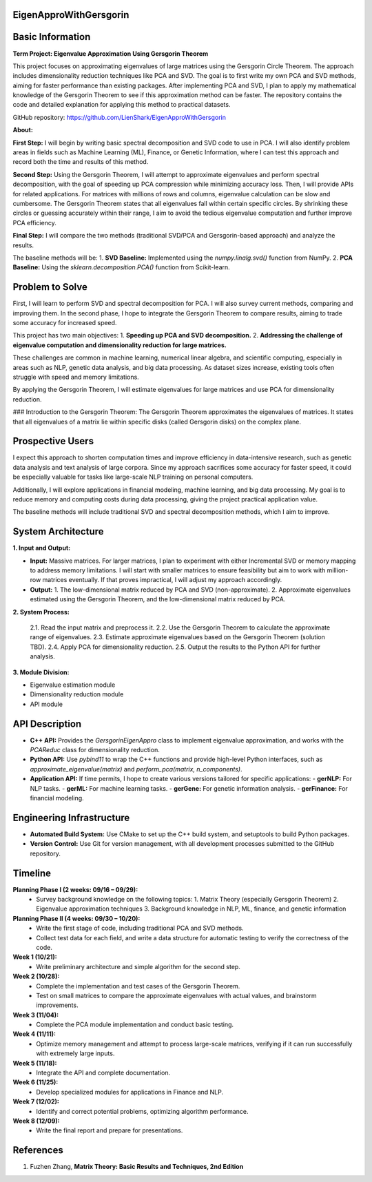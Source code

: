 ###############################
EigenApproWithGersgorin
###############################

###############################
Basic Information
###############################

**Term Project: Eigenvalue Approximation Using Gersgorin Theorem**

This project focuses on approximating eigenvalues of large matrices using the Gersgorin Circle Theorem.  
The approach includes dimensionality reduction techniques like PCA and SVD.  
The goal is to first write my own PCA and SVD methods, aiming for faster performance than existing packages.  
After implementing PCA and SVD, I plan to apply my mathematical knowledge of the Gersgorin Theorem  
to see if this approximation method can be faster. The repository contains the code and detailed explanation  
for applying this method to practical datasets.

GitHub repository: https://github.com/LienShark/EigenApproWithGersgorin

**About:**

**First Step:**  
I will begin by writing basic spectral decomposition and SVD code to use in PCA.  
I will also identify problem areas in fields such as Machine Learning (ML), Finance, or Genetic Information,  
where I can test this approach and record both the time and results of this method.

**Second Step:**  
Using the Gersgorin Theorem, I will attempt to approximate eigenvalues and perform spectral decomposition,  
with the goal of speeding up PCA compression while minimizing accuracy loss.  
Then, I will provide APIs for related applications.  
For matrices with millions of rows and columns, eigenvalue calculation can be slow and cumbersome.  
The Gersgorin Theorem states that all eigenvalues fall within certain specific circles.  
By shrinking these circles or guessing accurately within their range, I aim to avoid the tedious eigenvalue computation  
and further improve PCA efficiency.

**Final Step:**  
I will compare the two methods (traditional SVD/PCA and Gersgorin-based approach) and analyze the results.

The baseline methods will be:
1. **SVD Baseline:** Implemented using the `numpy.linalg.svd()` function from NumPy.
2. **PCA Baseline:** Using the `sklearn.decomposition.PCA()` function from Scikit-learn.


######################
Problem to Solve
######################

First, I will learn to perform SVD and spectral decomposition for PCA.  
I will also survey current methods, comparing and improving them.  
In the second phase, I hope to integrate the Gersgorin Theorem to compare results,  
aiming to trade some accuracy for increased speed.

This project has two main objectives:
1. **Speeding up PCA and SVD decomposition.**
2. **Addressing the challenge of eigenvalue computation and dimensionality reduction for large matrices.**

These challenges are common in machine learning, numerical linear algebra, and scientific computing,  
especially in areas such as NLP, genetic data analysis, and big data processing. As dataset sizes increase,  
existing tools often struggle with speed and memory limitations.

By applying the Gersgorin Theorem, I will estimate eigenvalues for large matrices and use PCA for dimensionality reduction.

### Introduction to the Gersgorin Theorem:
The Gersgorin Theorem approximates the eigenvalues of matrices.  
It states that all eigenvalues of a matrix lie within specific disks (called Gersgorin disks) on the complex plane.


######################
Prospective Users
######################

I expect this approach to shorten computation times and improve efficiency in data-intensive research,  
such as genetic data analysis and text analysis of large corpora.  
Since my approach sacrifices some accuracy for faster speed, it could be especially valuable for tasks like large-scale NLP training on personal computers.

Additionally, I will explore applications in financial modeling, machine learning, and big data processing.  
My goal is to reduce memory and computing costs during data processing, giving the project practical application value.

The baseline methods will include traditional SVD and spectral decomposition methods, which I aim to improve.


######################
System Architecture
######################

**1. Input and Output:**

- **Input:**  
  Massive matrices.  
  For larger matrices, I plan to experiment with either Incremental SVD or memory mapping to address memory limitations.  
  I will start with smaller matrices to ensure feasibility but aim to work with million-row matrices eventually.  
  If that proves impractical, I will adjust my approach accordingly.

- **Output:**  
  1. The low-dimensional matrix reduced by PCA and SVD (non-approximate).
  2. Approximate eigenvalues estimated using the Gersgorin Theorem, and the low-dimensional matrix reduced by PCA.

**2. System Process:**

  2.1. Read the input matrix and preprocess it.  
  2.2. Use the Gersgorin Theorem to calculate the approximate range of eigenvalues.  
  2.3. Estimate approximate eigenvalues based on the Gersgorin Theorem (solution TBD).  
  2.4. Apply PCA for dimensionality reduction.  
  2.5. Output the results to the Python API for further analysis.

**3. Module Division:**

- Eigenvalue estimation module  
- Dimensionality reduction module  
- API module


######################
API Description
######################

- **C++ API:**  
  Provides the `GersgorinEigenAppro` class to implement eigenvalue approximation,  
  and works with the `PCAReduc` class for dimensionality reduction.

- **Python API:**  
  Use `pybind11` to wrap the C++ functions and provide high-level Python interfaces,  
  such as `approximate_eigenvalue(matrix)` and `perform_pca(matrix, n_components)`.

- **Application API:**  
  If time permits, I hope to create various versions tailored for specific applications:
  - **gerNLP:** For NLP tasks.
  - **gerML:** For machine learning tasks.
  - **gerGene:** For genetic information analysis.
  - **gerFinance:** For financial modeling.


######################
Engineering Infrastructure
######################

- **Automated Build System:**  
  Use CMake to set up the C++ build system, and setuptools to build Python packages.

- **Version Control:**  
  Use Git for version management, with all development processes submitted to the GitHub repository.


######################
Timeline
######################

**Planning Phase I (2 weeks: 09/16 – 09/29):**  
  - Survey background knowledge on the following topics:  
    1. Matrix Theory (especially Gersgorin Theorem)  
    2. Eigenvalue approximation techniques  
    3. Background knowledge in NLP, ML, finance, and genetic information

**Planning Phase II (4 weeks: 09/30 – 10/20):**  
  - Write the first stage of code, including traditional PCA and SVD methods.
  - Collect test data for each field, and write a data structure for automatic testing to verify the correctness of the code.

**Week 1 (10/21):**  
  - Write preliminary architecture and simple algorithm for the second step.

**Week 2 (10/28):**  
  - Complete the implementation and test cases of the Gersgorin Theorem.
  - Test on small matrices to compare the approximate eigenvalues with actual values, and brainstorm improvements.

**Week 3 (11/04):**  
  - Complete the PCA module implementation and conduct basic testing.

**Week 4 (11/11):**  
  - Optimize memory management and attempt to process large-scale matrices, verifying if it can run successfully with extremely large inputs.

**Week 5 (11/18):**  
  - Integrate the API and complete documentation.

**Week 6 (11/25):**  
  - Develop specialized modules for applications in Finance and NLP.

**Week 7 (12/02):**  
  - Identify and correct potential problems, optimizing algorithm performance.

**Week 8 (12/09):**  
  - Write the final report and prepare for presentations.


######################
References
######################

1. Fuzhen Zhang, **Matrix Theory: Basic Results and Techniques, 2nd Edition**
